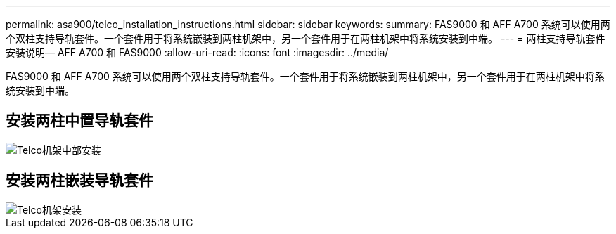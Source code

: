 ---
permalink: asa900/telco_installation_instructions.html 
sidebar: sidebar 
keywords:  
summary: FAS9000 和 AFF A700 系统可以使用两个双柱支持导轨套件。一个套件用于将系统嵌装到两柱机架中，另一个套件用于在两柱机架中将系统安装到中端。 
---
= 两柱支持导轨套件安装说明— AFF A700 和 FAS9000
:allow-uri-read: 
:icons: font
:imagesdir: ../media/


[role="lead"]
FAS9000 和 AFF A700 系统可以使用两个双柱支持导轨套件。一个套件用于将系统嵌装到两柱机架中，另一个套件用于在两柱机架中将系统安装到中端。



== 安装两柱中置导轨套件

image::../media/drw_telco_mid_mount_1.gif[Telco机架中部安装]



== 安装两柱嵌装导轨套件

image::../media/drw_telco_front_mount_1.gif[Telco机架安装]
